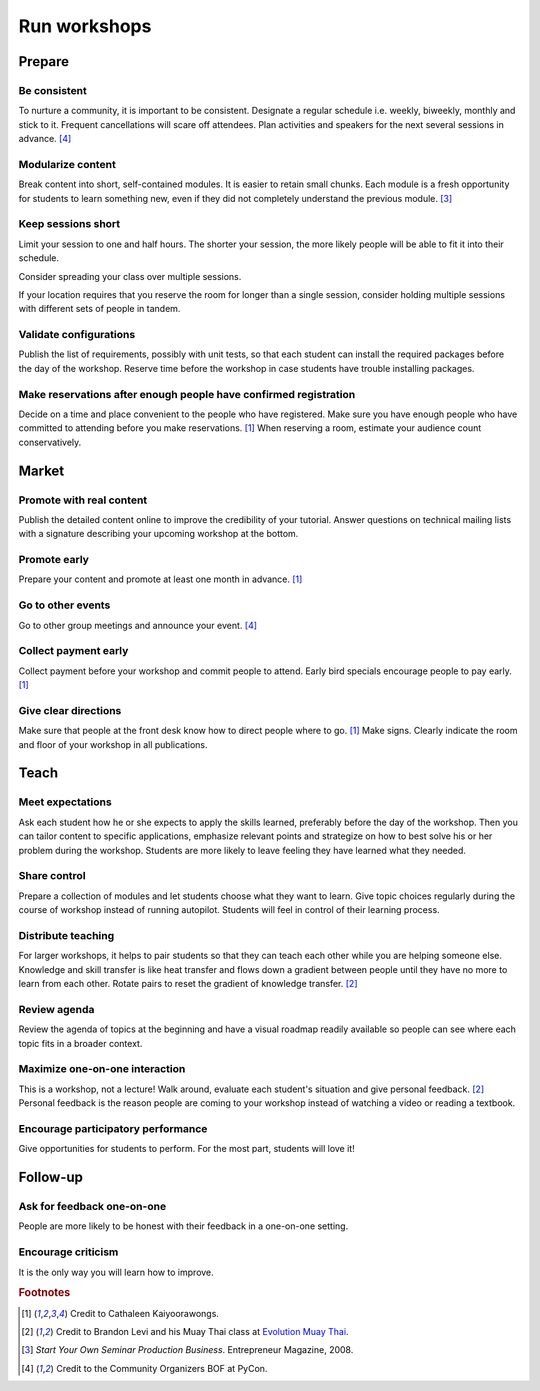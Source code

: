 Run workshops
=============


Prepare
-------


Be consistent
^^^^^^^^^^^^^
To nurture a community, it is important to be consistent.  Designate a regular schedule i.e. weekly, biweekly, monthly and stick to it.  Frequent cancellations will scare off attendees.  Plan activities and speakers for the next several sessions in advance.  [#CommunityOrganizers]_


Modularize content
^^^^^^^^^^^^^^^^^^
Break content into short, self-contained modules.  It is easier to retain small chunks.  Each module is a fresh opportunity for students to learn something new, even if they did not completely understand the previous module.  [#EntrepreneurPress]_


Keep sessions short
^^^^^^^^^^^^^^^^^^^
Limit your session to one and half hours.  The shorter your session, the more likely people will be able to fit it into their schedule.

Consider spreading your class over multiple sessions.

If your location requires that you reserve the room for longer than a single session, consider holding multiple sessions with different sets of people in tandem.


Validate configurations
^^^^^^^^^^^^^^^^^^^^^^^
Publish the list of requirements, possibly with unit tests, so that each student can install the required packages before the day of the workshop.  Reserve time before the workshop in case students have trouble installing packages.


Make reservations after enough people have confirmed registration
^^^^^^^^^^^^^^^^^^^^^^^^^^^^^^^^^^^^^^^^^^^^^^^^^^^^^^^^^^^^^^^^^
Decide on a time and place convenient to the people who have registered.  Make sure you have enough people who have committed to attending before you make reservations.  [#CathaleenKayoorawongs]_  When reserving a room, estimate your audience count conservatively.


Market
------


Promote with real content
^^^^^^^^^^^^^^^^^^^^^^^^^
Publish the detailed content online to improve the credibility of your tutorial.  Answer questions on technical mailing lists with a signature describing your upcoming workshop at the bottom.


Promote early
^^^^^^^^^^^^^
Prepare your content and promote at least one month in advance.  [#CathaleenKayoorawongs]_  


Go to other events
^^^^^^^^^^^^^^^^^^
Go to other group meetings and announce your event.  [#CommunityOrganizers]_


Collect payment early
^^^^^^^^^^^^^^^^^^^^^
Collect payment before your workshop and commit people to attend.  Early bird specials encourage people to pay early.  [#CathaleenKayoorawongs]_  


Give clear directions
^^^^^^^^^^^^^^^^^^^^^
Make sure that people at the front desk know how to direct people where to go.  [#CathaleenKayoorawongs]_  Make signs.  Clearly indicate the room and floor of your workshop in all publications.


Teach
-----


Meet expectations
^^^^^^^^^^^^^^^^^
Ask each student how he or she expects to apply the skills learned, preferably before the day of the workshop.  Then you can tailor content to specific applications, emphasize relevant points and strategize on how to best solve his or her problem during the workshop.  Students are more likely to leave feeling they have learned what they needed.


Share control
^^^^^^^^^^^^^
Prepare a collection of modules and let students choose what they want to learn.  Give topic choices regularly during the course of workshop instead of running autopilot.  Students will feel in control of their learning process.


Distribute teaching
^^^^^^^^^^^^^^^^^^^
For larger workshops, it helps to pair students so that they can teach each other while you are helping someone else.   Knowledge and skill transfer is like heat transfer and flows down a gradient between people until they have no more to learn from each other.  Rotate pairs to reset the gradient of knowledge transfer.  [#BrandonLevi]_


Review agenda
^^^^^^^^^^^^^
Review the agenda of topics at the beginning and have a visual roadmap readily available so people can see where each topic fits in a broader context.


Maximize one-on-one interaction
^^^^^^^^^^^^^^^^^^^^^^^^^^^^^^^
This is a workshop, not a lecture!  Walk around, evaluate each student's situation and give personal feedback.  [#BrandonLevi]_  Personal feedback is the reason people are coming to your workshop instead of watching a video or reading a textbook.


Encourage participatory performance
^^^^^^^^^^^^^^^^^^^^^^^^^^^^^^^^^^^
Give opportunities for students to perform.  For the most part, students will love it!


Follow-up
---------
Ask for feedback one-on-one
^^^^^^^^^^^^^^^^^^^^^^^^^^^
People are more likely to be honest with their feedback in a one-on-one setting.


Encourage criticism
^^^^^^^^^^^^^^^^^^^
It is the only way you will learn how to improve.


.. rubric:: Footnotes

.. [#CathaleenKayoorawongs] Credit to Cathaleen Kaiyoorawongs.
.. [#BrandonLevi] Credit to Brandon Levi and his Muay Thai class at `Evolution Muay Thai <http://evolutionmuaythai.com>`_.
.. [#EntrepreneurPress] *Start Your Own Seminar Production Business*. Entrepreneur Magazine, 2008.
.. [#CommunityOrganizers] Credit to the Community Organizers BOF at PyCon.
